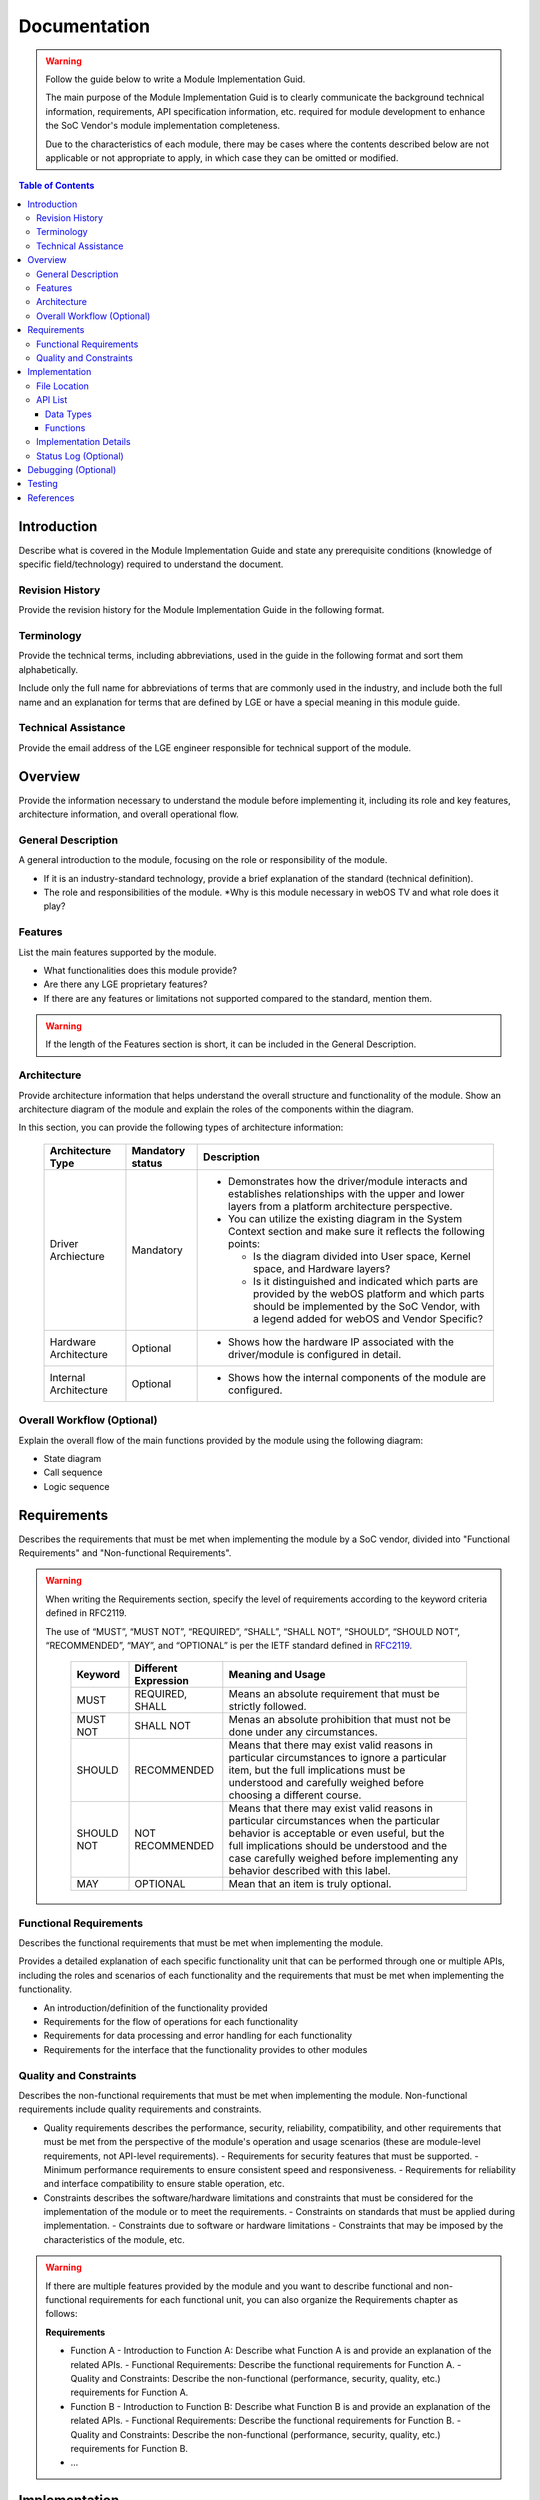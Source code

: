 Documentation
#############

.. warning::

  Follow the guide below to write a Module Implementation Guid.

  The main purpose of the Module Implementation Guid is to clearly communicate the background technical information, requirements, API specification information, etc. required for module development to enhance the SoC Vendor's module implementation completeness.

  Due to the characteristics of each module, there may be cases where the contents described below are not applicable or not appropriate to apply, in which case they can be omitted or modified.


.. contents:: Table of Contents
   :depth: 3
   :local: 

Introduction
************

Describe what is covered in the Module Implementation Guide and state any prerequisite conditions (knowledge of specific field/technology) required to understand the document.

.. panels::
  :column: col-lg-12 p-2

  Example
  ^^^^^^^

  *For example, the following is an introduction to the VSC module.*

  This document describes the Video Scaler (VSC) driver in the kernel space. The document gives an overview of the VSC driver and provides details about its functionalities and implementation requirements. 

  The VSC driver is based on the V4L2 framework. Therefore, the document assumes that the readers are familiar with the V4L2 API and framework principles, which include knowledge of V4L2 controls, buffer mana  gement, and streaming handling, among others.

  The VSC driver is responsible for performing video signal processing, video scaling, and video capture. Therefore, it is necessary to understand video processing techniques and scaling algorithms, including k  nowledge of video formats, resolutions, frame rates, color formats, etc.

Revision History
================

Provide the revision history for the Module Implementation Guide in the following format.

.. panels::
  :column: col-lg-12 p-2

  Template
  ^^^^^^^^

  .. list-table:: 
    :header-rows: 1

    * - Version
      - Date
      - Changed by
      - Description
    * - *Document version*
      - *Change date*
      - *Author of the change*
      - *Description of major changes*
    * - 1.0
      - 2023.xx.xx
      - xxx@lge.com
      - First release


Terminology
===========

Provide the technical terms, including abbreviations, used in the guide in the following format and sort them alphabetically.

Include only the full name for abbreviations of terms that are commonly used in the industry, and include both the full name and an explanation for terms that are defined by LGE or have a special meaning in this module guide.

.. panels::
  :column: col-lg-12 p-2

  Template
  ^^^^^^^^

  The key words "must", "must not", "required", "shall", "shall not", "should", "should not", "recommended", "may", and "optional" in this document are to be interpreted as described in RFC2119. 

  The following table lists the terms used throughout this document: 

  .. list-table:: 
    :header-rows: 1

    * - Term
      - Description
    * - English abbreviations or terms
      - The full name of the abbreviation in English (required). Description of the abbreviation (recommended)
    * - HDMI
      - High-Definition Multimedia Interface.
    * - SDP
      - Secondary Data Packet. Data transported over the Main-Link which is not main video stream data, such as audio data and Infoframe SDPs.


Technical Assistance
====================

Provide the email address of the LGE engineer responsible for technical support of the module.

.. panels::
  :column: col-lg-12 p-2

  Template
  ^^^^^^^^

  For assistance or clarification on information in this guide, please create an issue in the LGE JIRA project and contact the following person:

  .. list-table:: 
    :header-rows: 1

    * - Module
      - Owner
    * - Module name
      - xxx@lge.com

Overview
********

Provide the information necessary to understand the module before implementing it, including its role and key features, architecture information, and overall operational flow.

General Description
===================

A general introduction to the module, focusing on the role or responsibility of the module.

* If it is an industry-standard technology, provide a brief explanation of the standard (technical definition).
* The role and responsibilities of the module.
  *Why is this module necessary in webOS TV and what role does it play?


Features 
========

List the main features supported by the module.

* What functionalities does this module provide?
* Are there any LGE proprietary features?
* If there are any features or limitations not supported compared to the standard, mention them.
.. warning::

  If the length of the Features section is short, it can be included in the General Description.

Architecture
============

Provide architecture information that helps understand the overall structure and functionality of the module. Show an architecture diagram of the module and explain the roles of the components within the diagram.

In this section, you can provide the following types of architecture information:

  .. list-table:: 
    :header-rows: 1

    * - Architecture Type
      - Mandatory status
      - Description
    * - Driver Archiecture
      - Mandatory
      - - Demonstrates how the driver/module interacts and establishes relationships with the upper and lower layers from a platform architecture perspective.
        - You can utilize the existing diagram in the System Context section and make sure it reflects the following points: 
        
          - Is the diagram divided into User space, Kernel space, and Hardware layers?
        
          - Is it distinguished and indicated which parts are provided by the webOS platform and which parts should be implemented by the SoC Vendor, with a legend added for webOS and Vendor Specific?
    * - Hardware Architecture
      - Optional
      - - Shows how the hardware IP associated with the driver/module is configured in detail.
    * - Internal Architecture
      - Optional
      - - Shows how the internal components of the module are configured.

Overall Workflow (Optional)
===========================

Explain the overall flow of the main functions provided by the module using the following diagram:

- State diagram
- Call sequence
- Logic sequence


Requirements
************

Describes the requirements that must be met when implementing the module by a SoC vendor, divided into "Functional Requirements" and "Non-functional Requirements".

.. warning::

  When writing the Requirements section, specify the level of requirements according to the keyword criteria defined in RFC2119.

  The use of “MUST”, “MUST NOT”, “REQUIRED”, “SHALL”, “SHALL NOT”, “SHOULD”, “SHOULD NOT”, “RECOMMENDED”, “MAY”, and “OPTIONAL” is per the IETF standard defined in `RFC2119 <https://datatracker.ietf.org/doc/html/rfc2119>`_.

    .. list-table:: 
      :header-rows: 1

      * - Keyword
        - Different Expression
        - Meaning and Usage
      * - MUST
        - REQUIRED, SHALL
        - Means an absolute requirement that must be strictly followed.
      * - MUST NOT
        - SHALL NOT
        - Menas an absolute prohibition that must not be done under any circumstances.
      * - SHOULD
        - RECOMMENDED
        - Means that there may exist valid reasons in particular circumstances to ignore a particular item, but the full implications must be understood and carefully weighed before choosing a different course.
      * - SHOULD NOT
        - NOT RECOMMENDED
        - Means that there may exist valid reasons in particular circumstances when the particular behavior is acceptable or even useful, but the full implications should be understood and the case carefully weighed before implementing any behavior described with this label.
      * - MAY
        - OPTIONAL
        - Mean that an item is truly optional.

Functional Requirements
=======================

Describes the functional requirements that must be met when implementing the module.

Provides a detailed explanation of each specific functionality unit that can be performed through one or multiple APIs, including the roles and scenarios of each functionality and the requirements that must be met when implementing the functionality.

- An introduction/definition of the functionality provided
- Requirements for the flow of operations for each functionality
- Requirements for data processing and error handling for each functionality
- Requirements for the interface that the functionality provides to other modules

Quality and Constraints
=======================

Describes the non-functional requirements that must be met when implementing the module. Non-functional requirements include quality requirements and constraints. 

- Quality requirements describes the performance, security, reliability, compatibility, and other requirements that must be met from the perspective of the module's operation and usage scenarios (these are module-level requirements, not API-level requirements).
  - Requirements for security features that must be supported.
  - Minimum performance requirements to ensure consistent speed and responsiveness.
  - Requirements for reliability and interface compatibility to ensure stable operation, etc.

  .. panels::
    :column: col-lg-12 p-2

    Example
    ^^^^^^^^

    - The module must implement access control mechanisms to prevent unauthorized access to data.
    - The module must support fast switching, such as Instaport (HDMI quick switch). The input switching time between DisplayPort ports must be less than one second, assuming a webOS application is running in the background.
    - The module must have a fast startup time, with the video being displayed within 3 seconds after DC power is turned on.

- Constraints describes the software/hardware limitations and constraints that must be considered for the implementation of the module or to meet the requirements.
  - Constraints on standards that must be applied during implementation.
  - Constraints due to software or hardware limitations
  - Constraints that may be imposed by the characteristics of the module, etc.

  .. panels::
    :column: col-lg-12 p-2

    Example
    ^^^^^^^^

    - The module must be comply with ALSA standard.
    - Drivers cannot be used at the same time because the size or number of buffers to be captured differs depending on the purpose of video capture.
    - At least one Sndout Connection must be established to capture audio data.

.. warning::


  If there are multiple features provided by the module and you want to describe functional and non-functional requirements for each functional unit, you can also organize the Requirements chapter as follows:

  **Requirements**

  - Function A
    - Introduction to Function A: Describe what Function A is and provide an explanation of the related APIs.
    - Functional Requirements: Describe the functional requirements for Function A.
    - Quality and Constraints: Describe the non-functional (performance, security, quality, etc.) requirements for Function A.
  - Function B
    - Introduction to Function B: Describe what Function B is and provide an explanation of the related APIs.
    - Functional Requirements: Describe the functional requirements for Function B.
    - Quality and Constraints: Describe the non-functional (performance, security, quality, etc.) requirements for Function B.
  - ...

Implementation
**************

Describe in detail how to implement the module, including the location of the interface definition/implementation files, the order of API calls, and examples of implementations of all or major components of the module.

File Location
=============

State the path to the header file where the module's interface is defined within the BSP code delivered to the SoC vendor.

  .. panels::
    :column: col-lg-12 p-2

    Example
    ^^^^^^^^

    The OOO interfaces are defined in the OOO.h header file, which can be obtained from https://swfarmhub.lge.com/.

    - Git repository: bsp/ref/OOO-header
    - Location: [as_installed]/linux/OOO.h


API List 
========

Provide a summary of the data types and functions list for the interface of the module.

  .. panels::
    :column: col-lg-12 p-2

    Example
    ^^^^^^^^

    The OOO module implementation must adhere to the interface specifications defined and implements its functions. Refer to the API Reference (해당 모듈의 API Reference 링크 추가) for more details.

Data Types
----------

Provide a summarized list of data types for the module interface, categorized as follows. Exclude any categories that do not apply.

Standard Data Types
^^^^^^^^^^^^^^^^^^^

If there are Linux standard data types used in the module, provide a list as follows. Exclude if there are none.

.. list-table:: 
  :header-rows: 1

  * - Data Type
    - Description
  * - The name of data type (add a link to API Reference) 	
    - Description on the data type 

Extended Structures
^^^^^^^^^^^^^^^^^^^

If there is a list of extended structures defined by LGE, provide a list as follows. Exclude if there are none.

.. list-table:: 
  :header-rows: 1

  * - Data Type
    - Description
  * - The name of data type (add a link to API Reference) 	
    - Description on the data type 


Extended Enumerations
^^^^^^^^^^^^^^^^^^^^^

If there is a list of extended enumerations defined by LGE, provide a list as follows. Exclude if there are none.

.. list-table:: 
  :header-rows: 1

  * - Data Type
    - Description
  * - The name of data type (add a link to API Reference)
    - Description on the data type 

Functions
---------

Provide a summarized list of functions for the module interface, categorized as follows. Exclude any categories that do not apply.

Standard Functions
^^^^^^^^^^^^^^^^^^

If there are Linux standard functions used in the module, provide a list as follows. Exclude if there are none.

.. list-table:: 
  :header-rows: 1

  * - Function
    - Description
  * - The name of function (add a link to API Reference)
    - Brief description on the function
  * - The name of ioctl command (add a link to API Reference)	
    - Brief description on the ioctl command

Standard Control IDs
^^^^^^^^^^^^^^^^^^^^

If there are Linux standard control IDs used in the module, provide a list as follows. Exclude if there are none.

.. list-table:: 
  :header-rows: 1

  * - Function
    - Description
  * - The name of Control ID (add a link to API Reference)
    - Brief description on the function

Extended Functions
^^^^^^^^^^^^^^^^^^

If there are extended functions defined by LGE, provide a list as follows. Exclude if there are none.

.. list-table:: 
  :header-rows: 1

  * - Function
    - Description
  * - The name of function (add a link to API Reference)
    - Brief description on the function
  * - The name of ioctl command (add a link to API Reference)
    - Brief description on the ioctl command

Extended Control IDs
^^^^^^^^^^^^^^^^^^^^

If there are extended control IDs defined by LGE, provide a list as follows. Exclude if there are none.

.. list-table:: 
  :header-rows: 1

  * - Function
    - Description
  * - The name of Control ID (add a link to API Reference)
    - Brief description on the function

.. warning::

  If it is a Linux standard header, write the API List section as follows:

  **Data Types**

  Detailed description of each data type and a link to the Linux standard data type.

  **Functions**

  Detailed description of each API function and a link to the Linux standard function.

Implementation Details
======================

Provides detailed information related to module implementation, including guidelines and recommendations for enhancing implementation clarity and consistency, suggestions, implementation considerations, and example code if available.

- For the main functions of the module, describe any design peculiarities or considerations to be taken into account during implementation.

  .. panels::
    :column: col-lg-12 p-2

    Example
    ^^^^^^^^

    The OOO module includes functions to ~~ for supported devices:

    - The OOO function ~~
    - The OOO function ~~

- For the main functions of the module, describe any design peculiarities or considerations to be taken into account during implementation.
  - If there is a specific code implementation sequence, explain it with diagrams.
  - If there is an implementation checklist, describe it.

  .. panels::
    :column: col-lg-12 p-2

    Example
    ^^^^^^^^

    To implement Dynamic Aspect Ratio, complete these checklist:

      - Implement the interface that directly receives resolution, AFD, and PAR information from the VDEC driver.
      - Implement :c:macro:`V4L2_CID_EXT_VSC_ASPECTRATIO_POLICY` that receives Aspect Ratio UI and Policy from the videooutputd service
      - Implement export_vsc_adapter. Aspect Ratio Library use export_vsc_adapter to register the callback of ``aspectratiodrvCalculateWindow()``.
      - When the Adaptive Stream flag is 2 (Dynamic Aspect Ratio Mode), calculate the aspect ratio from ``aspectratiodrvCalculateWindow()`` registered in export_vsc_adapter and scaled in units of frames.
      - When scaling aspect ratio by changing resolution, AFD, and PAR, it should be applied seamlessly.

- If there are example codes for the module/driver, provide them.

Status Log (Optional)
=====================

Provides guidance on logging the status of the module (applicable to modules that support a Status Log file).

  .. panels::
    :column: col-lg-12 p-2

    Example
    ^^^^^^^^

    To examine the status and operation of the OOO module, you can use the status log file, a text-based log file. For more information, refer to Status Log File.


Debugging (Optional)
********************

If there are any tips for debugging the implemented module, describe them here.

Testing
*******

Provides guidance on SoCTS testing (applicable to modules that support SoCTS Producer).

  .. panels::
    :column: col-lg-12 p-2

    Example


    To test the implementation of the VSC driver, webOS provides SoCTS (SoC Test Suite) tests. The SoCTS checks the basic operation of the VSC driver and verifies the kernel event operation for the module by using a test execution file. For details, see OOO Unit Test in SoCTS Unit Test Specification.

References
**********

Provides a reference list of relevant technical standards or specifications that may be helpful for implementing the module.

  .. panels::
    :column: col-lg-12 p-2

    Example
    ^^^^^^^

    For additional information on related standards or technical topics, refer to:

    - Linux Documentation 
    - Wiki
    - ...

.. warning::

  | For Linux Documentation, provides a direct link to the page where the information can be referenced, rather than the home page.
  | For internal resources, provides links accessible to SoC vendors.
